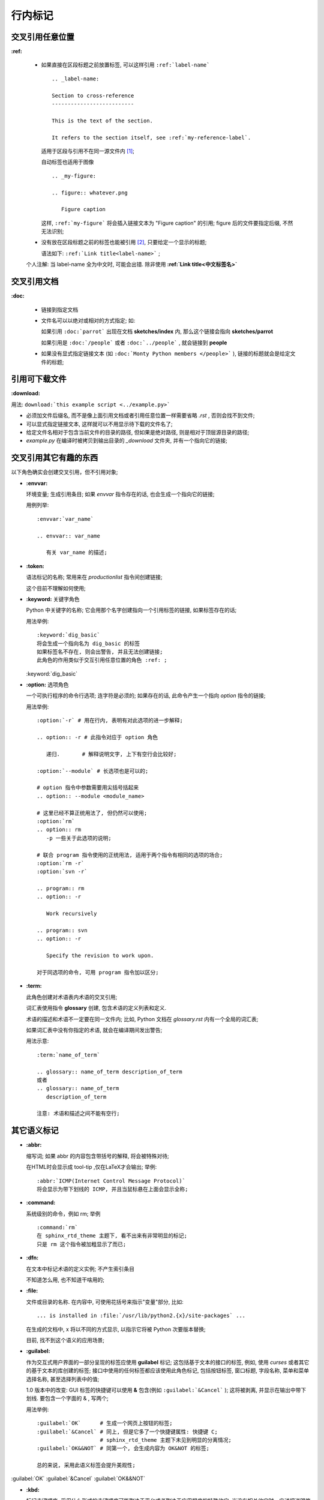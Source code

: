 行内标记
======================================================================


交叉引用任意位置
------------------------------------------------------------

**:ref:**

  - 如果直接在区段标题之前放置标签, 可以这样引用 ``:ref:`label-name``` ::

      .. _label-name:

      Section to cross-reference
      --------------------------
      
      This is the text of the section.
      
      It refers to the section itself, see :ref:`my-reference-label`.


    适用于区段与引用不在同一源文件内 [#cross-ref]_;

    自动标签也适用于图像 ::

      .. _my-figure:

      .. figure:: whatever.png

	 Figure caption

    这样, ``:ref:`my-figure``` 将会插入链接文本为 "Figure caption" 的引用;
    figure 后的文件要指定后缀, 不然无法识别;

  - 没有放在区段标题之前的标签也能被引用 [#cross-ref-explicit]_, 只要给定一个显示的标题;

    语法如下: ``:ref:`Link title<label-name>``` ;

  个人注解: 当 label-name 全为中文时, 可能会出错.
  除非使用 **:ref:`Link title<中文标签名>`**


交叉引用文档
------------------------------------------------------------

**:doc:**

  - 链接到指定文档
  - 文件名可以以绝对或相对的方式指定; 如:

    如果引用 ``:doc:`parrot``` 出现在文档 **sketches/index** 内,
    那么这个链接会指向 **sketches/parrot**

    如果引用是 ``:doc:`/people``` 或者 ``:doc:`../people``` , 就会链接到 **people**

  - 如果没有显式指定链接文本 (如 ``:doc:`Monty Python members </people>``` ),
    链接的标题就会是给定文件的标题;

引用可下载文件
------------------------------------------------------------

**:download:**

用法: ``download:`this example script <../example.py>```

- 必须加文件后缀名, 而不是像上面引用文档或者引用任意位置一样需要省略 *.rst* , 否则会找不到文件;
- 可以显式指定链接文本, 这样就可以不用显示待下载的文件名了;
- 给定文件名相对于包含当前文件的目录的路径, 但如果是绝对路径, 则是相对于顶层源目录的路径;
- *example.py* 在编译时被拷贝到输出目录的 *_download* 文件夹, 并有一个指向它的链接;

交叉引用其它有趣的东西
------------------------------------------------------------

以下角色确实会创建交叉引用，但不引用对象;

- **:envvar:**

  环境变量; 生成引用条目; 如果 *envvar* 指令存在的话, 也会生成一个指向它的链接;

  用例列举: ::

    :envvar:`var_name`

    .. envvar:: var_name

       有关 var_name 的描述;

- **:token:**

  语法标记的名称; 常用来在 *productionlist* 指令间创建链接;

  这个目前不理解如何使用;

- **:keyword:** 关键字角色

  Python 中关键字的名称; 它会用那个名字创建指向一个引用标签的链接, 如果标签存在的话;

  用法举例: ::

    :keyword:`dig_basic`
    将会生成一个指向名为 dig_basic 的标签
    如果标签名不存在, 则会出警告, 并且无法创建链接;
    此角色的作用类似于交互引用任意位置的角色 :ref: ;
  

  :keyword:`dig_basic`

- **:option:** 选项角色

  一个可执行程序的命令行选项; 连字符是必须的;
  如果存在的话, 此命令产生一个指向 *option* 指令的链接;

  用法举例: ::

    :option:`-r` # 用在行内, 表明有对此选项的进一步解释;

    .. option:: -r # 此指令对应于 option 角色

       递归.       # 解释说明文字, 上下有空行会比较好;

    :option:`--module` # 长选项也是可以的;

    # option 指令中参数需要用尖括号括起来
    .. option:: --module <module_name> 

    # 这里已经不算正统用法了, 但仍然可以使用;
    :option:`rm`
    .. option:: rm
       -p 一些关于此选项的说明;

    # 联合 program 指令使用的正统用法, 适用于两个指令有相同的选项的场合;
    :option:`rm -r`
    :option:`svn -r`

    .. program:: rm
    .. option:: -r

       Work recursively

    .. program:: svn
    .. option:: -r

       Specify the revision to work upon.

    对于同选项的命令, 可用 program 指令加以区分;

- **:term:**

  此角色创建对术语表内术语的交叉引用;

  词汇表使用指令 **glossary** 创建, 包含术语的定义列表和定义.

  术语的描述和术语不一定要在同一文件内; 比如, Python 文档在 *glossary.rst* 内有一个全局的词汇表;

  如果词汇表中没有你指定的术语, 就会在编译期间发出警告;

  用法示意: ::

    :term:`name_of_term`

    .. glossary:: name_of_term description_of_term
    或者
    .. glossary:: name_of_term
       description_of_term

    注意: 术语和描述之间不能有空行;

其它语义标记
------------------------------------------------------------

- **:abbr:**

  缩写词; 如果 abbr 的内容包含带括号的解释, 将会被特殊对待;

  在HTML时会显示成 tool-tip ,仅在LaTeX才会输出; 举例: ::
    
    :abbr:`ICMP(Internet Control Message Protocol)`
    将会显示为带下划线的 ICMP, 并且当鼠标悬在上面会显示全称;

- **:command:**

  系统级别的命令，例如 rm; 举例 ::

    :command:`rm`
    在 sphinx_rtd_theme 主题下, 看不出来有非常明显的标记;
    只是 rm 这个指令被加粗显示了而已;

- **:dfn:**

  在文本中标记术语的定义实例; 不产生索引条目

  不知道怎么用, 也不知道干啥用的;

- **:file:**

  文件或目录的名称. 在内容中, 可使用花括号来指示"变量"部分, 比如: ::

    ... is installed in :file:`/usr/lib/python2.{x}/site-packages` ...

  在生成的文档中, x 将以不同的方式显示, 以指示它将被 Python 次要版本替换;

  目前, 找不到这个语义的应用场景;

- **:guilabel:**

  作为交互式用户界面的一部分呈现的标签应使用 **guilabel** 标记;
  这包括基于文本的接口的标签, 例如, 使用 *curses* 或者其它的基于文本的库创建的标签;
  接口中使用的任何标签都应该使用此角色标记, 包括按钮标签, 窗口标题, 字段名称,
  菜单和菜单选择名称, 甚至选择列表中的值;

  1.0 版本中的改变: GUI 标签的快捷键可以使用 **&** 包含(例如 ``:guilabel:`&Cancel``` );
  这将被剥离, 并显示在输出中带下划线. 要包含一个字面的 & , 写两个;

  用法举例: ::

    :guilabel:`OK`      # 生成一个网页上按钮的标签;
    :guilabel:`&Cancel` # 同上, 但是它多了一个快捷键属性: 快捷键 C;
	                # sphinx_rtd_theme 主题下未见到明显的分离情况;
    :guilabel:`OK&&NOT` # 同第一个, 会生成内容为 OK&NOT 的标签;

    总的来说, 采用此语义标签会提升美观性;

:guilabel:`OK`
:guilabel:`&Cancel`
:guilabel:`OK&&NOT`

- **:kbd:**

  标记击键顺序; 采用什么形式的击键顺序可能取决于平台或者取决于应用程序的特殊约定;
  当没有相关约定时，应详细说明修饰符键的名称，以提高新用户和非母语使用者的可访问性;

  例如: *xeamcs* 的键序可能会被如此标记 ``:kbd:`C-x C-f``` , 
  但如果不参考特定的应用程序或平台, 同样的序列应该被标记成这样 ``:kbd:`Control-x Control-f```.

  这是一个键绑定的例子 :kbd:`C-x C-f` [#keybind]_;

- **:mailheader:** [#makevar_not_know]_

  RFC 822 样式邮件头的名称; 
  这个标记并不意味着邮件头正在电子邮件消息中使用, 但是可以用来指代任何具有相同“样式”的报头;
  这也用于各种 MIME 规范定义的报头;
  报头名应该按照通常在实践中发现的相同的方式输入, 如果有多个常见用法的情况下,
  使用驼峰约定更好;
  例如: ``:mailheader:`Content-Type``` --> :mailheader:`Content-Type`

- **:makevar:** [#do_not_know]_

  某个 make 变量的名称; ``:makevar:`makevartest``` --> :makevar:`makevartest`

- **:manpage:**

  对 man 手册的引用, 比如 ``:manpage:`ls(1)``` --> :manpage:`ls(1)` [#manpage_reference]_

- **:menuselection:**

  菜单选择应该使用 *menuselection* 角色标记; 它用来标记一个完整的菜单选择顺序,
  包括选择子菜单和选择一个特殊的操作或者任何这种序列的子序列;
  独立的选项应该被 **-->** 分开;

  例如: ``:menuselection:`Start --> Programs``` --> :menuselection:`Start --> Programs`
  或者是这样

  ``:menuselection:`Start --> &Programs``` :menuselection:`Start --> &Programs`

  当包含一些尾随指示器的选择时, 例如某些操作系统用来指示命令打开对话框的省略号,
  则应从选择名称中省略该指示器;
  *menuselection* 也支持像 *guilabel* 的 & 快捷键;

- **:mimetype:** [#do_not_know]_

  MIME 类型的名称, 或者 MIME 类型的组件(主要或次要部分，单独使用);

  例如: ``:mimetype:`application/octet-stream``` --> :mimetype:`application/octet-stream`
  
- **:newsgroup:** [#do_not_know]_

  新闻组的名称; 例如: ``:newsgroup:`news.newsfan.net``` --> :newsgroup:`news.newsfan.net`

- **:program:**

  可执行程序的名称; 这可能与某些平台的可执行文件的文件名不同; 特别是, 对于Windows程序,
  应该省略.exe(或其他)扩展; 此角色可以和 *option* 一直使用;

- **:regexp:**

  正则表达式; 不包括引号;

  例如: ``:regexp:`/w+([-+.]/w+)*@/w+([-.]/w+)*/./w+([-.]/w+)*``` -->
        :regexp:`/w+([-+.]/w+)*@/w+([-.]/w+)*/./w+([-.]/w+)*`

  光看输出结果, 好像就只是原样输出了;

- **:samp:**

  一段原义的文字，如代码; 在内容中, 可以使用大括号来指示 "变量" 部分, 如文件中所示;

  例如: 在 ``:samp:`print 1+{variable}``` 中, **variable** 部分将被强调 [#samp]_;
  :samp:`print 1+{variable}`

  如果不需要 "可变部分" 指示, 则使用 ````code```` 代替;

- **:pep:**

  对 Python 增强方案的引用; 这将生成适当的索引项. 文本 "PEP 数字" 被生成;
  在 HTML 的输出中, 此文本是指向指定 PEP 的在线副本的超链接;
  你可以通过说 ``:pep:`number#anchor``` 来链接到指定部分;

- **:rfc:**

  对互联网征求修正意见书的引用; 这将生成适当的索引项; 文本 "RFC 数字" 被生成;
  在 HTML 输出中, 此文本是一个指向指定的 RFC 在线副本超链接;
  通过 ``:rfc:`number#anchor``` 链接到指定部分;

替换
------------------------------------------------------------

Sphinx 提供三种默认替换:

- **|release|**

  此标记将被替换成项目的发布号, 可能是 alpha/beata/release 等候选标记, 比如 2.5.2b3

- **|version|**

  替换成项目的版本号, 此版本号包括主版本号和次版本号, 比如 2.5 或者 2.5.1

- **|today|**

  被当天的日期替代;
  
.. rubric:: Footnotes
.. [#cross-ref]
   严格地说, 也可以在同一源文件内引用, 但是意义不大;
.. [#cross-ref-explicit]
   也可以用于第一种情况, 如果你确实需要一个显式标题, 替换丑陋的标签名
.. [#keybind]
   说实话, 毫无美感可言, 不明白此标签存在的真正意义;
.. [#makevar_not_know]
   未发现此语义的应用场景;
.. [#manpage_reference]
   没有真的链接到 man 手册, 只是相当于告诉你, 可以参考 man 的此命令;
.. [#do_not_know]
   不知道干啥用的;
.. [#samp]
   估计用到的场景极少;
